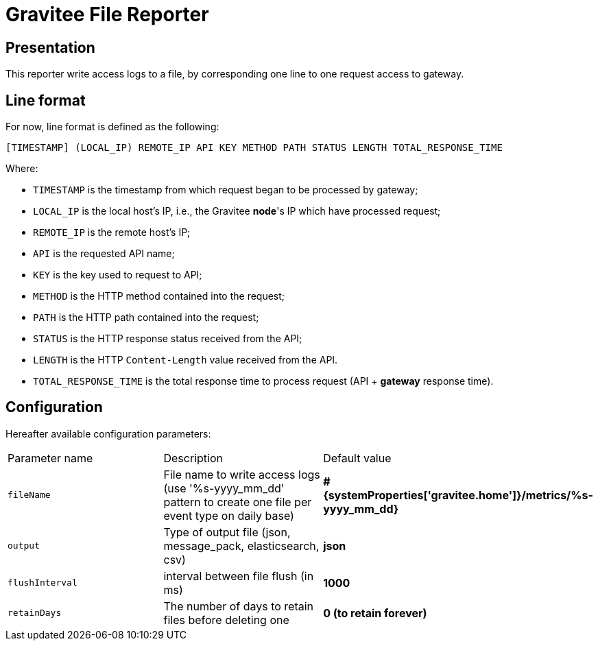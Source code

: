 = Gravitee File Reporter

ifdef::env-github[]
image:https://img.shields.io/static/v1?label=Available%20at&message=Gravitee.io&color=1EC9D2["Gravitee.io", link="https://download.gravitee.io/#/gravitee-reporter-file/"]
image:https://img.shields.io/badge/License-Apache%202.0-blue.svg["License", link="https://github.com/gravitee-io/gravitee-reporter-file/blob/master/LICENSE.txt"]
image:https://img.shields.io/badge/semantic--release-conventional%20commits-e10079?logo=semantic-release["Releases", link="https://github.com/gravitee-io/gravitee-reporter-file/releases"]
image:https://circleci.com/gh/gravitee-io/gravitee-reporter-file.svg?style=svg["CircleCI", link="https://circleci.com/gh/gravitee-io/gravitee-reporter-file"]
image:https://f.hubspotusercontent40.net/hubfs/7600448/gravitee-github-button.jpg["Join the community forum", link="https://community.gravitee.io?utm_source=readme", height=20]
endif::[]


== Presentation
This reporter write access logs to a file, by corresponding one line to one request access to gateway.

== Line format

For now, line format is defined as the following:

    [TIMESTAMP] (LOCAL_IP) REMOTE_IP API KEY METHOD PATH STATUS LENGTH TOTAL_RESPONSE_TIME

Where:

- `TIMESTAMP` is the timestamp from which request began to be processed by gateway;
- `LOCAL_IP` is the local host's IP, i.e., the Gravitee *node*'s IP which have processed request;
- `REMOTE_IP` is the remote host's IP;
- `API` is the requested API name;
- `KEY` is the key used to request to API;
- `METHOD` is the HTTP method contained into the request;
- `PATH` is the HTTP path contained into the request;
- `STATUS` is the HTTP response status received from the API;
- `LENGTH` is the HTTP `Content-Length` value received from the API.
- `TOTAL_RESPONSE_TIME` is the total response time to process request (API + *gateway* response time).
 

== Configuration

Hereafter available configuration parameters:
[cols="1,1,1"]
|===
| Parameter name
| Description
| Default value

| `fileName`
| File name to write access logs (use '%s-yyyy_mm_dd' pattern to create one file per event type on daily base)
| *#{systemProperties['gravitee.home']}/metrics/%s-yyyy_mm_dd}*

| `output`
| Type of output file (json, message_pack, elasticsearch, csv)
| *json*

| `flushInterval`
| interval between file flush (in ms)
| *1000*

| `retainDays`
| The number of days to retain files before deleting one
| *0 (to retain forever)*
|===